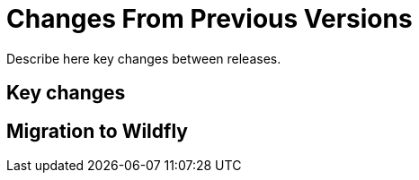 [[Changes_From_Previous_Versions]]
= Changes From Previous Versions

Describe here key changes between releases.

[[key-changes]]
== Key changes

[[migration-to-wildfly]]
== Migration to Wildfly
